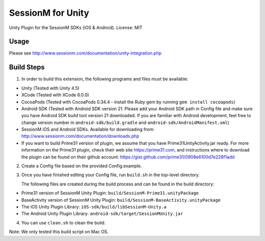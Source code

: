 ======================
SessionM for Unity 
======================

Unity Plugin for the SessionM SDKs (iOS & Android).
License: MIT

#####
Usage
#####

Please see http://www.sessionm.com/documentation/unity-integration.php 

###########
Build Steps 
###########

1. In order to build this extension, the following programs and files must be available:

* Unity (Tested with Unity 4.5)
* XCode (Tested with XCode 6.0.0)
* CocoaPods (Tested with CocoaPods 0.34.4 - install the Ruby gem by running ``gem install cocoapods``)
* Android SDK (Tested with Android SDK version 21. Please add your Android SDK path in Config file and make sure you have Android SDK build tool version 21 downloaded. If you are familiar with Android development, feel free to change version number in ``android-sdk/build.gradle`` and ``android-sdk/AndroidManifest.xml``)
* SessionM iOS and Android SDKs. Available for downloading from: http://www.sessionm.com/documentation/downloads.php
* If you want to build Prime31 version of plugin, we assume that you have Prime31UnityActivity.jar ready. For more information on the Prime31 plugin, check their web site https://prime31.com, and instructions where to download the plugin can be found on their github account: https://gist.github.com/prime31/0908e6100d7e228f1add

2. Create a Config file based on the provided Config.example. 
        
3. Once you have finished editing your Config file, run 
   ``build.sh`` 
   in the top-level directory.
   
   The following files are created during the build process and can be found in the build directory:

* Prime31 version of SessionM Unity Plugin: ``build/SessionM-Prime31.unityPackage``
* BaseActivity version of SessionM Unity Plugin: ``build/SessionM-BaseActivity.unityPackage``
* The iOS Unity Plugin Library: ``iOS-sdk/build/libSessionM-Unity.a``
* The Android Unity Plugin Library: ``android-sdk/target/SessionMUnity.jar``

4. You can use 
   ``clean.sh`` 
   to clean the build.

Note:
We only tested this build script on Mac OS.
